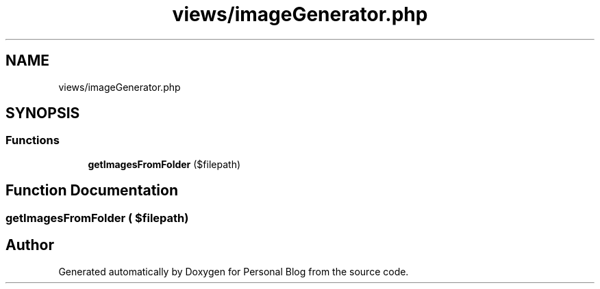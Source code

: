 .TH "views/imageGenerator.php" 3 "Tue Jan 7 2020" "Version 1.0" "Personal Blog" \" -*- nroff -*-
.ad l
.nh
.SH NAME
views/imageGenerator.php
.SH SYNOPSIS
.br
.PP
.SS "Functions"

.in +1c
.ti -1c
.RI "\fBgetImagesFromFolder\fP ($filepath)"
.br
.in -1c
.SH "Function Documentation"
.PP 
.SS "getImagesFromFolder ( $filepath)"

.SH "Author"
.PP 
Generated automatically by Doxygen for Personal Blog from the source code\&.

